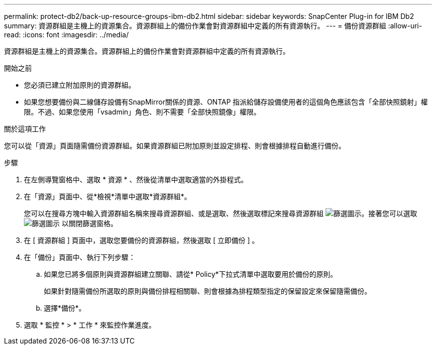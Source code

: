 ---
permalink: protect-db2/back-up-resource-groups-ibm-db2.html 
sidebar: sidebar 
keywords: SnapCenter Plug-in for IBM Db2 
summary: 資源群組是主機上的資源集合。資源群組上的備份作業會對資源群組中定義的所有資源執行。 
---
= 備份資源群組
:allow-uri-read: 
:icons: font
:imagesdir: ../media/


[role="lead"]
資源群組是主機上的資源集合。資源群組上的備份作業會對資源群組中定義的所有資源執行。

.開始之前
* 您必須已建立附加原則的資源群組。
* 如果您想要備份與二線儲存設備有SnapMirror關係的資源、ONTAP 指派給儲存設備使用者的這個角色應該包含「全部快照鏡射」權限。不過、如果您使用「vsadmin」角色、則不需要「全部快照鏡像」權限。


.關於這項工作
您可以從「資源」頁面隨需備份資源群組。如果資源群組已附加原則並設定排程、則會根據排程自動進行備份。

.步驟
. 在左側導覽窗格中、選取 * 資源 * 、然後從清單中選取適當的外掛程式。
. 在「資源」頁面中、從*檢視*清單中選取*資源群組*。
+
您可以在搜尋方塊中輸入資源群組名稱來搜尋資源群組、或是選取、然後選取標記來搜尋資源群組 image:../media/filter_icon.png["篩選圖示"]。接著您可以選取 image:../media/filter_icon.png["篩選圖示"] 以關閉篩選窗格。

. 在 [ 資源群組 ] 頁面中，選取您要備份的資源群組，然後選取 [ 立即備份 ] 。
. 在「備份」頁面中、執行下列步驟：
+
.. 如果您已將多個原則與資源群組建立關聯、請從* Policy*下拉式清單中選取要用於備份的原則。
+
如果針對隨需備份所選取的原則與備份排程相關聯、則會根據為排程類型指定的保留設定來保留隨需備份。

.. 選擇*備份*。


. 選取 * 監控 * > * 工作 * 來監控作業進度。

